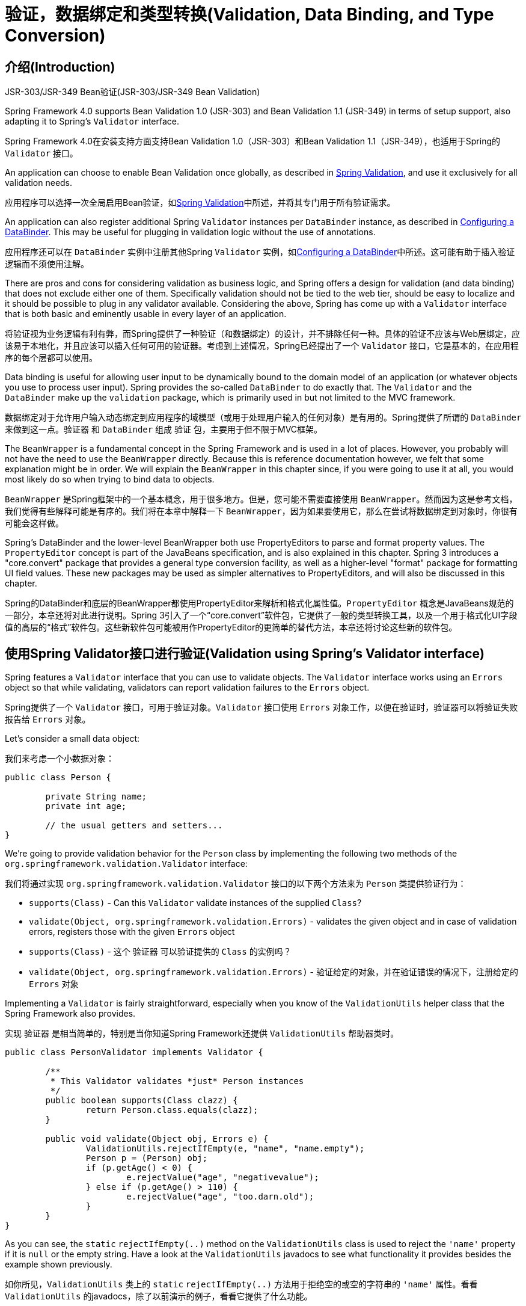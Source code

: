 
[[validation]]
= 验证，数据绑定和类型转换(Validation, Data Binding, and Type Conversion)




[[validation-introduction]]
== 介绍(Introduction)

.JSR-303/JSR-349 Bean验证(JSR-303/JSR-349 Bean Validation)
****
Spring Framework 4.0 supports Bean Validation 1.0 (JSR-303) and Bean Validation 1.1
(JSR-349) in terms of setup support, also adapting it to Spring's `Validator` interface.

Spring Framework 4.0在安装支持方面支持Bean Validation 1.0（JSR-303）和Bean Validation 1.1（JSR-349），也适用于Spring的 `Validator` 接口。

An application can choose to enable Bean Validation once globally, as described in
<<validation-beanvalidation>>, and use it exclusively for all validation needs.

应用程序可以选择一次全局启用Bean验证，如<<validation-beanvalidation>>中所述，并将其专门用于所有验证需求。

An application can also register additional Spring `Validator` instances per
`DataBinder` instance, as described in <<validation-binder>>. This may be useful for
plugging in validation logic without the use of annotations.

应用程序还可以在 `DataBinder` 实例中注册其他Spring `Validator` 实例，如<<validation-binder>>中所述。这可能有助于插入验证逻辑而不须使用注解。
****

There are pros and cons for considering validation as business logic, and Spring offers
a design for validation (and data binding) that does not exclude either one of them.
Specifically validation should not be tied to the web tier, should be easy to localize
and it should be possible to plug in any validator available. Considering the above,
Spring has come up with a `Validator` interface that is both basic and eminently usable
in every layer of an application.

将验证视为业务逻辑有利有弊，而Spring提供了一种验证（和数据绑定）的设计，并不排除任何一种。具体的验证不应该与Web层绑定，应该易于本地化，并且应该可以插入任何可用的验证器。考虑到上述情况，Spring已经提出了一个 `Validator` 接口，它是基本的，在应用程序的每个层都可以使用。

Data binding is useful for allowing user input to be dynamically bound to the domain
model of an application (or whatever objects you use to process user input). Spring
provides the so-called `DataBinder` to do exactly that. The `Validator` and the
`DataBinder` make up the `validation` package, which is primarily used in but not
limited to the MVC framework.

数据绑定对于允许用户输入动态绑定到应用程序的域模型（或用于处理用户输入的任何对象）是有用的。Spring提供了所谓的 `DataBinder` 来做到这一点。`验证器` 和 `DataBinder` 组成 `验证` 包，主要用于但不限于MVC框架。

The `BeanWrapper` is a fundamental concept in the Spring Framework and is used in a lot
of places. However, you probably will not have the need to use the `BeanWrapper`
directly. Because this is reference documentation however, we felt that some explanation
might be in order. We will explain the `BeanWrapper` in this chapter since, if you were
going to use it at all, you would most likely do so when trying to bind data to objects.

`BeanWrapper` 是Spring框架中的一个基本概念，用于很多地方。但是，您可能不需要直接使用 `BeanWrapper`。然而因为这是参考文档，我们觉得有些解释可能是有序的。我们将在本章中解释一下 `BeanWrapper`，因为如果要使用它，那么在尝试将数据绑定到对象时，你很有可能会这样做。

Spring's DataBinder and the lower-level BeanWrapper both use PropertyEditors to parse
and format property values. The `PropertyEditor` concept is part of the JavaBeans
specification, and is also explained in this chapter. Spring 3 introduces a
"core.convert" package that provides a general type conversion facility, as well as a
higher-level "format" package for formatting UI field values. These new packages may be
used as simpler alternatives to PropertyEditors, and will also be discussed in this
chapter.

Spring的DataBinder和底层的BeanWrapper都使用PropertyEditor来解析和格式化属性值。`PropertyEditor` 概念是JavaBeans规范的一部分，本章还将对此进行说明。Spring 3引入了一个“core.convert”软件包，它提供了一般的类型转换工具，以及一个用于格式化UI字段值的高层的“格式”软件包。这些新软件包可能被用作PropertyEditor的更简单的替代方法，本章还将讨论这些新的软件包。




[[validator]]
== 使用Spring Validator接口进行验证(Validation using Spring's Validator interface)

Spring features a `Validator` interface that you can use to validate objects. The
`Validator` interface works using an `Errors` object so that while validating,
validators can report validation failures to the `Errors` object.

Spring提供了一个 `Validator` 接口，可用于验证对象。`Validator` 接口使用 `Errors` 对象工作，以便在验证时，验证器可以将验证失败报告给 `Errors` 对象。

Let's consider a small data object:

我们来考虑一个小数据对象：

[source,java,indent=0]
[subs="verbatim,quotes"]
----
	public class Person {

		private String name;
		private int age;

		// the usual getters and setters...
	}
----

We're going to provide validation behavior for the `Person` class by implementing the
following two methods of the `org.springframework.validation.Validator` interface:

我们将通过实现 `org.springframework.validation.Validator` 接口的以下两个方法来为 `Person` 类提供验证行为：

* `supports(Class)` - Can this `Validator` validate instances of the supplied `Class`?
* `validate(Object, org.springframework.validation.Errors)` - validates the given object
  and in case of validation errors, registers those with the given `Errors` object

* `supports(Class)` - 这个 `验证器` 可以验证提供的 `Class` 的实例吗？
* `validate(Object, org.springframework.validation.Errors)` - 验证给定的对象，并在验证错误的情况下，注册给定的 `Errors` 对象

Implementing a `Validator` is fairly straightforward, especially when you know of the
`ValidationUtils` helper class that the Spring Framework also provides.

实现 `验证器` 是相当简单的，特别是当你知道Spring Framework还提供 `ValidationUtils` 帮助器类时。

[source,java,indent=0]
[subs="verbatim"]
----
	public class PersonValidator implements Validator {

		/**
		 * This Validator validates *just* Person instances
		 */
		public boolean supports(Class clazz) {
			return Person.class.equals(clazz);
		}

		public void validate(Object obj, Errors e) {
			ValidationUtils.rejectIfEmpty(e, "name", "name.empty");
			Person p = (Person) obj;
			if (p.getAge() < 0) {
				e.rejectValue("age", "negativevalue");
			} else if (p.getAge() > 110) {
				e.rejectValue("age", "too.darn.old");
			}
		}
	}
----

As you can see, the `static` `rejectIfEmpty(..)` method on the `ValidationUtils` class
is used to reject the `'name'` property if it is `null` or the empty string. Have a look
at the `ValidationUtils` javadocs to see what functionality it provides besides the
example shown previously.

如你所见，`ValidationUtils` 类上的 `static` `rejectIfEmpty(..)` 方法用于拒绝空的或空的字符串的 `'name'` 属性。看看 `ValidationUtils` 的javadocs，除了以前演示的例子，看看它提供了什么功能。

While it is certainly possible to implement a single `Validator` class to validate each
of the nested objects in a rich object, it may be better to encapsulate the validation
logic for each nested class of object in its own `Validator` implementation. A simple
example of a __'rich'__ object would be a `Customer` that is composed of two `String`
properties (a first and second name) and a complex `Address` object. `Address` objects
may be used independently of `Customer` objects, and so a distinct `AddressValidator`
has been implemented. If you want your `CustomerValidator` to reuse the logic contained
within the `AddressValidator` class without resorting to copy-and-paste, you can
dependency-inject or instantiate an `AddressValidator` within your `CustomerValidator`,
and use it like so:

虽然确实可以实现一个 `验证器` 类来验证富对象中的每个嵌套对象，但是将每个嵌套的对象类的验证逻辑封装在其自己的 `验证器` 实现中可能更好。__‘富’__对象的简单示例将是一个 `Customer`，由两个 `String` 属性（第一个和第二个名称）以及一个复杂的 `Address` 对象组成。`Address` 对象可以独立于 `Customer` 对象使用，因此已经实现了一个独特的 `AddressValidator`。如果你想让你的 `CustomerValidator` 重用 `AddressValidator` 类中包含的逻辑，而不需要复制和粘贴，你可以依赖注入或实例化 `CustomerValidator` 中的 `AddressValidator`，并使用它：

[source,java,indent=0]
[subs="verbatim,quotes"]
----
	public class CustomerValidator implements Validator {

		private final Validator addressValidator;

		public CustomerValidator(Validator addressValidator) {
			if (addressValidator == null) {
				throw new IllegalArgumentException("The supplied [Validator] is " +
					"required and must not be null.");
			}
			if (!addressValidator.supports(Address.class)) {
				throw new IllegalArgumentException("The supplied [Validator] must " +
					"support the validation of [Address] instances.");
			}
			this.addressValidator = addressValidator;
		}

		/**
		 * This Validator validates Customer instances, and any subclasses of Customer too
		 */
		public boolean supports(Class clazz) {
			return Customer.class.isAssignableFrom(clazz);
		}

		public void validate(Object target, Errors errors) {
			ValidationUtils.rejectIfEmptyOrWhitespace(errors, "firstName", "field.required");
			ValidationUtils.rejectIfEmptyOrWhitespace(errors, "surname", "field.required");
			Customer customer = (Customer) target;
			try {
				errors.pushNestedPath("address");
				ValidationUtils.invokeValidator(this.addressValidator, customer.getAddress(), errors);
			} finally {
				errors.popNestedPath();
			}
		}
	}
----

Validation errors are reported to the `Errors` object passed to the validator. In case
of Spring Web MVC you can use `<spring:bind/>` tag to inspect the error messages, but of
course you can also inspect the errors object yourself. More information about the
methods it offers can be found in the javadocs.

验证错误报告给传递给验证器的 `错误` 对象。在Spring Web MVC的情况下，您可以使用 `<spring:bind/>` 标签来检查错误消息，但是当然你也可以自己检查错误对象。有关其提供的方法的更多信息可以在javadoc中找到。




[[validation-conversion]]
== 解析错误消息的代码(Resolving codes to error messages)
We've talked about databinding and validation. Outputting messages corresponding to
validation errors is the last thing we need to discuss. In the example we've shown
above, we rejected the `name` and the `age` field. If we're going to output the error
messages by using a `MessageSource`, we will do so using the error code we've given when
rejecting the field ('name' and 'age' in this case). When you call (either directly, or
indirectly, using for example the `ValidationUtils` class) `rejectValue` or one of the
other `reject` methods from the `Errors` interface, the underlying implementation will
not only register the code you've passed in, but also a number of additional error
codes. What error codes it registers is determined by the `MessageCodesResolver` that is
used. By default, the `DefaultMessageCodesResolver` is used, which for example not only
registers a message with the code you gave, but also messages that include the field
name you passed to the reject method. So in case you reject a field using
`rejectValue("age", "too.darn.old")`, apart from the `too.darn.old` code, Spring will
also register `too.darn.old.age` and `too.darn.old.age.int` (so the first will include
the field name and the second will include the type of the field); this is done as a
convenience to aid developers in targeting error messages and suchlike.

我们已经讨论了数据绑定和验证。输出与验证错误相对应的消息是我们需要讨论的最后一件事。在我们上面显示的例子中，我们拒绝了 `name` 和 `age` 字段。如果要使用 `MessageSource` 输出错误消息，我们将使用我们在拒绝该字段时给出的错误代码（在这种情况下为'name'和'age'）来做这件事。当您（直接或间接地，例如使用 `ValidationUtils` 类）调用 `rejectValue` 或 `Errors` 接口中的另一个 `reject` 方法时，底层的实现不仅会注册你所使用的代码，还有一些额外的错误代码。它所注册的错误代码由使用的 `MessageCodesResolver` 决定。默认情况下，使用 `DefaultMessageCodesResolver`，例如它不仅注册了您提供的代码的消息，还包括传递给reject方法的字段名称的消息。所以如果你使用 `rejectValue（“age”，“too.darn.old”）` 拒绝一个字段，除了 `too.darn.old` 代码，Spring也会注册 `too.darn.old.age` 和 `too.darn.old.age.int`（所以第一个将包括字段名称，第二个将包括该字段的类型）；这样做是为了方便开发人员定位错误消息等。

More information on the `MessageCodesResolver` and the default strategy can be found
online in the javadocs of
{api-spring-framework}/validation/MessageCodesResolver.html[`MessageCodesResolver`]
and
{api-spring-framework}/validation/DefaultMessageCodesResolver.html[`DefaultMessageCodesResolver`],
respectively.

有关 `MessageCodesResolver` 和默认策略的更多信息可以分别在 {api-spring-framework}/validation/MessageCodesResolver.html[`MessageCodesResolver`] 和 {api-spring-framework}/validation/DefaultMessageCodesResolver.html[`DefaultMessageCodesResolver`] 的javadoc中在线查找。




[[beans-beans]]
== Bean操作和BeanWrapper(Bean manipulation and the BeanWrapper)

The `org.springframework.beans` package adheres to the JavaBeans standard provided by
Oracle. A JavaBean is simply a class with a default no-argument constructor, which follows
a naming convention where (by way of an example) a property named `bingoMadness` would
have a setter method `setBingoMadness(..)` and a getter method `getBingoMadness()`. For
more information about JavaBeans and the specification, please refer to Oracle's website (
http://docs.oracle.com/javase/6/docs/api/java/beans/package-summary.html[javabeans]).

`org.springframework.beans` 包遵循Oracle提供的JavaBeans标准。JavaBean只是带有一个默认无参数构造函数的类，它遵循一个命名约定（举个例子）一个名为 `bingoMadness` 的属性将有一个setter方法 `setBingoMadness(..)` 和一个getter方法 `getBingoMadness()`。有关JavaBeans和规范的更多信息，请参阅Oracle的网站(http://docs.oracle.com/javase/6/docs/api/java/beans/package-summary.html[javabeans])。

One quite important class in the beans package is the `BeanWrapper` interface and its
corresponding implementation ( `BeanWrapperImpl`). As quoted from the javadocs, the
`BeanWrapper` offers functionality to set and get property values (individually or in
bulk), get property descriptors, and to query properties to determine if they are
readable or writable. Also, the `BeanWrapper` offers support for nested properties,
enabling the setting of properties on sub-properties to an unlimited depth. Then, the
`BeanWrapper` supports the ability to add standard JavaBeans `PropertyChangeListeners`
and `VetoableChangeListeners`, without the need for supporting code in the target class.
Last but not least, the `BeanWrapper` provides support for the setting of indexed
properties. The `BeanWrapper` usually isn't used by application code directly, but by
the `DataBinder` and the `BeanFactory`.

Bean包中的一个相当重要的类是 `BeanWrapper` 接口及其相应的实现（`BeanWrapperImpl`）。就像从javadocs引用的那样，`BeanWrapper` 提供了设置和获取属性值（单独或批量），获取属性描述符和查询属性以确定它们是否可读或可写的功能。此外，`BeanWrapper` 还提供对嵌套属性的支持，可以将子属性的属性设置扩展到无限深度。然后，`BeanWrapper` 支持添加标准JavaBeans的 `PropertyChangeListeners` 和 `VetoableChangeListeners` 的功能，没有对目标类中支持代码的需求。最后但并非最不重要的是，`BeanWrapper` 提供对已索引的属性的设置的支持。`BeanWrapper` 通常不被应用程序代码直接使用，而是由 `DataBinder` 和 `BeanFactory` 使用。

The way the `BeanWrapper` works is partly indicated by its name: __it wraps a bean__ to
perform actions on that bean, like setting and retrieving properties.

`BeanWrapper` 工作的方式部分地由它的名称表示：它包装一个bean以对该bean执行操作，例如设置和检索属性。



[[beans-beans-conventions]]
=== 设置并获取基本和嵌套的属性(Setting and getting basic and nested properties)
Setting and getting properties is done using the `setPropertyValue(s)` and
`getPropertyValue(s)` methods that both come with a couple of overloaded variants.
They're all described in more detail in the javadocs Spring comes with. What's important
to know is that there are a couple of conventions for indicating properties of an
object. A couple of examples:

使用 `setPropertyValue(s)` 和 `getPropertyValue(s)` 方法进行设置和获取属性，这两种方法都带有几个重载变体。它们都在Spring附带的javadocs中有更详细的描述。重要的是有一些指示一个对象属性的约定。几个例子：

[[beans-beans-conventions-properties-tbl]]
.属性的例子(Examples of properties)
|===
| 表达式(Expression)| 解释(Explanation)

| `name`
| 表示属性 `name` 对应于 `getName()` 或 `isName()` 和 `setName(..)` 方法(Indicates the property `name` corresponding to the methods `getName()` or `isName()`
  and `setName(..)`)

| `account.name`
| 表示属性 `account` 的嵌套属性 `name` 对应于（举例来说）方法 `getAccount().setName()` 或 `getAccount().getName()`(Indicates the nested property `name` of the property `account` corresponding e.g. to
  the methods `getAccount().setName()` or `getAccount().getName()`)

| `account[2]`
| 表示已索引的属性 `account` 的__第三个__元素。已索引的属性可以是 `array`，`list` 或其他自然有序集合的类型(Indicates the __third__ element of the indexed property `account`. Indexed properties
  can be of type `array`, `list` or other __naturally ordered__ collection)

| `account[COMPANYNAME]`
| 指示由Map属性 `account` 的__COMPANYNAME__键索引的Map项的值(Indicates the value of the map entry indexed by the key __COMPANYNAME__ of the Map
  property `account`)
|===

Below you'll find some examples of working with the `BeanWrapper` to get and set
properties.

下面你可以找到一些使用 `BeanWrapper` 来获取和设置属性的例子。

__(This next section is not vitally important to you if you're not planning to work with
the `BeanWrapper` directly. If you're just using the `DataBinder` and the `BeanFactory`
and their out-of-the-box implementation, you should skip ahead to the section about
`PropertyEditors`.)__

__（如果您不打算直接使用 `BeanWrapper`，下一节对您来说并不重要。如果您只是使用 `DataBinder` 和 `BeanFactory` 及它们开箱即用的实现，则应该跳过关于 `PropertyEditors` 的部分。）__

Consider the following two classes:

考虑以下两个类：

[source,java,indent=0]
[subs="verbatim,quotes"]
----
	public class Company {

		private String name;
		private Employee managingDirector;

		public String getName() {
			return this.name;
		}

		public void setName(String name) {
			this.name = name;
		}

		public Employee getManagingDirector() {
			return this.managingDirector;
		}

		public void setManagingDirector(Employee managingDirector) {
			this.managingDirector = managingDirector;
		}
	}
----

[source,java,indent=0]
[subs="verbatim,quotes"]
----
	public class Employee {

		private String name;

		private float salary;

		public String getName() {
			return this.name;
		}

		public void setName(String name) {
			this.name = name;
		}

		public float getSalary() {
			return salary;
		}

		public void setSalary(float salary) {
			this.salary = salary;
		}
	}
----

The following code snippets show some examples of how to retrieve and manipulate some of
the properties of instantiated `Companies` and `Employees`:

以下代码片段显示了如何检索和操作实例化的 `Companies` 和 `Employees` 的一些属性的示例：

[source,java,indent=0]
[subs="verbatim,quotes"]
----
	BeanWrapper company = new BeanWrapperImpl(new Company());
	// setting the company name..
	company.setPropertyValue("name", "Some Company Inc.");
	// ... can also be done like this:
	PropertyValue value = new PropertyValue("name", "Some Company Inc.");
	company.setPropertyValue(value);

	// ok, let's create the director and tie it to the company:
	BeanWrapper jim = new BeanWrapperImpl(new Employee());
	jim.setPropertyValue("name", "Jim Stravinsky");
	company.setPropertyValue("managingDirector", jim.getWrappedInstance());

	// retrieving the salary of the managingDirector through the company
	Float salary = (Float) company.getPropertyValue("managingDirector.salary");
----



[[beans-beans-conversion]]
=== 内置PropertyEditor实现(Built-in PropertyEditor implementations)

Spring uses the concept of `PropertyEditors` to effect the conversion between an
`Object` and a `String`. If you think about it, it sometimes might be handy to be able
to represent properties in a different way than the object itself. For example, a `Date`
can be represented in a human readable way (as the `String` `'2007-14-09'`), while
we're still able to convert the human readable form back to the original date (or even
better: convert any date entered in a human readable form, back to `Date` objects). This
behavior can be achieved by __registering custom editors__, of type
`java.beans.PropertyEditor`. Registering custom editors on a `BeanWrapper` or
alternately in a specific IoC container as mentioned in the previous chapter, gives it
the knowledge of how to convert properties to the desired type. Read more about
`PropertyEditors` in the javadocs of the `java.beans` package provided by Oracle.

Spring使用 `PropertyEditors` 的概念来实现 `Object` 和 `String` 之间的转换。如果你仔细想想，有时不以对象本身而是以一种不同的方式来表示属性可能更得心应手。例如，`Date` 可以用人类可读的方式表示（如 `String` `'2007-14-09'`），而我们仍然可以将人类可读的形式转换回原始日期（甚至更好：将以人类可读形式输入的任何日期转换回 `Date` 对象）。可以通过__注册 `java.beans.PropertyEditor` 类型的自定义编辑器__来实现此行为。在 `BeanWrapper` 中或在上一章中提到的特定IoC容器中注册自定义编辑器，可以了解如何将属性转换为所需类型。在Oracle提供的 `java.beans` 包的javadoc中阅读更多关于 `PropertyEditors` 的信息。

A couple of examples where property editing is used in Spring:

Spring中使用了属性编辑的一些例子：

* __setting properties on beans__ is done using `PropertyEditors`. When mentioning
  `java.lang.String` as the value of a property of some bean you're declaring in XML
  file, Spring will (if the setter of the corresponding property has a
  `Class`-parameter) use the `ClassEditor` to try to resolve the parameter to a `Class`
  object.
* __在bean上设置属性__是使用 `PropertyEditors` 完成的。当把 `java.lang.String` 作为你在XML文件中声明的某个bean的属性的值来提到时，Spring将（如果相应属性的setter有一个 `Class` 参数）使用 `ClassEditor` 尝试将参数解析为一个 `Class` 对象。
* __parsing HTTP request parameters__ in Spring's MVC framework is done using all kinds
  of `PropertyEditors` that you can manually bind in all subclasses of the
  `CommandController`.
* 在Spring的MVC框架中__解析HTTP请求参数__是使用各种 `PropertyEditors` 完成的，您可以在 `CommandController` 的所有子类中手动绑定（PropertyEditors）。

Spring has a number of built-in `PropertyEditors` to make life easy. Each of those is
listed below and they are all located in the `org.springframework.beans.propertyeditors`
package. Most, but not all (as indicated below), are registered by default by
`BeanWrapperImpl`. Where the property editor is configurable in some fashion, you can of
course still register your own variant to override the default one:

Spring有一些内置的 `PropertyEditors`，使生活变得简单。它们中的每一个都列在下面，它们都位于 `org.springframework.beans.propertyeditors` 包中。大多数但不是全部（如下所示），默认情况下由 `BeanWrapperImpl` 注册。在某种情况下，属性编辑器是可配置的，您当然仍然可以注册自己的变体来覆盖默认的变体：

[[beans-beans-property-editors-tbl]]
.内置PropertyEditors(Built-in PropertyEditors)
|===
| 类(Class)| 说明(Explanation)

| `ByteArrayPropertyEditor`
| 字节数组编辑器。字符串将简单地转换为相应的字节表示。由 `BeanWrapperImpl` 默认注册。(Editor for byte arrays. Strings will simply be converted to their corresponding byte
  representations. Registered by default by `BeanWrapperImpl`.)

| `ClassEditor`
| 将字符串表达的类解析为实际的类或将实际的类解析为字符串表达的类。当找不到类时，会抛出一个 `IllegalArgumentException`。由 `BeanWrapperImpl` 默认注册。(Parses Strings representing classes to actual classes and the other way around. When a
  class is not found, an `IllegalArgumentException` is thrown. Registered by default by
  `BeanWrapperImpl`.)

| `CustomBooleanEditor`
| `布尔` 属性的可定制属性编辑器。通过 `BeanWrapperImpl` 默认注册，但可以通过将它的自定义实例注册为自定义编辑器来覆盖。(Customizable property editor for `Boolean` properties. Registered by default by
  `BeanWrapperImpl`, but, can be overridden by registering custom instance of it as
  custom editor.)

| `CustomCollectionEditor`
| 集合的属性编辑器，将任何源 `Collection` 转换为给定的目标 `Collection` 类型。(Property editor for Collections, converting any source `Collection` to a given target
  `Collection` type.)

| `CustomDateEditor`
| 可定制的java.util.Date属性编辑器，支持自定义日期格式。默认情况下未注册。必须由用户根据需要使用适当的格式进行注册。(Customizable property editor for java.util.Date, supporting a custom DateFormat. NOT
  registered by default. Must be user registered as needed with appropriate format.)

| `CustomNumberEditor`
| 任何Number子类的可定制属性编辑器，如 `Integer`，`Long`，`Float`，`Double`。通过 `BeanWrapperImpl` 默认注册，但可以通过将其自定义实例注册为自定义编辑器来覆盖。(Customizable property editor for any Number subclass like `Integer`, `Long`, `Float`,
  `Double`. Registered by default by `BeanWrapperImpl`, but can be overridden by
  registering custom instance of it as a custom editor.)

| `FileEditor`
| 能够将字符串解析为 `java.io.File` 对象。由 `BeanWrapperImpl` 默认注册。(Capable of resolving Strings to `java.io.File` objects. Registered by default by
  `BeanWrapperImpl`.)

| `InputStreamEditor`
| 单向属性编辑器，能够获取文本字符串并生成（通过一个中间的 `ResourceEditor` 和 `Resource`）一个 `InputStream`，所以 `InputStream` 属性可以直接设置为字符串。请注意，默认的用法不会为您关闭 `InputStream`！由 `BeanWrapperImpl` 默认注册。(One-way property editor, capable of taking a text string and producing (via an
  intermediate `ResourceEditor` and `Resource`) an `InputStream`, so `InputStream`
  properties may be directly set as Strings. Note that the default usage will not close
  the `InputStream` for you! Registered by default by `BeanWrapperImpl`.)

| `LocaleEditor`
| 能够将字符串解析为 `Locale` 对象，反之亦然（String格式是 [语言]_[国家]_[变体]，这与Locale提供的toString()方法是一样的）。由 `BeanWrapperImpl` 默认注册。(Capable of resolving Strings to `Locale` objects and vice versa (the String format is
  [language]_[country]_[variant], which is the same thing the toString() method of
  Locale provides). Registered by default by `BeanWrapperImpl`.)

| `PatternEditor`
| 能够将字符串解析为 `java.util.regex.Pattern` 对象，反之亦然。(Capable of resolving Strings to `java.util.regex.Pattern` objects and vice versa.)

| `PropertiesEditor`
| 能够转换字符串（使用 `java.util.Properties` 类的javadocs中定义的格式格式化）为 `属性` 对象。由 `BeanWrapperImpl` 默认注册。(Capable of converting Strings (formatted using the format as defined in the javadocs
  of the `java.util.Properties` class) to `Properties` objects. Registered by default
  by `BeanWrapperImpl`.)

| `StringTrimmerEditor`
| 修整字符串的属性编辑器。（可选的）允许将空字符串转换为 `null` 值。默认未注册；必须由用户根据需要进行注册。(Property editor that trims Strings. Optionally allows transforming an empty string
  into a `null` value. NOT registered by default; must be user registered as needed.)

| `URLEditor`
| 能够将URL的String表示解析为实际的 `URL` 对象。由 `BeanWrapperImpl` 默认注册。(Capable of resolving a String representation of a URL to an actual `URL` object.
  Registered by default by `BeanWrapperImpl`.)
|===

Spring uses the `java.beans.PropertyEditorManager` to set the search path for property
editors that might be needed. The search path also includes `sun.bean.editors`, which
includes `PropertyEditor` implementations for types such as `Font`, `Color`, and most of
the primitive types. Note also that the standard JavaBeans infrastructure will
automatically discover `PropertyEditor` classes (without you having to register them
explicitly) if they are in the same package as the class they handle, and have the same
name as that class, with `'Editor'` appended; for example, one could have the following
class and package structure, which would be sufficient for the `FooEditor` class to be
recognized and used as the `PropertyEditor` for `Foo`-typed properties.

Spring使用 `java.beans.PropertyEditorManager` 设置可能需要的属性编辑器的搜索路径。搜索路径还包括 `sun.bean.editors`，其中包含用于 `Font`，`Color` 等类型和大部分原始类型的 `PropertyEditor` 实现。还要注意的是，标准的JavaBeans基础架构将自动发现 `PropertyEditor` 类（你不必明确地注册它们），如果它们与它们处理的类处于同一个包中，并且与该类具有相同的名称，并附加有 `'Editor'`；例如，它可能具有以下类和包结构，这足以使 `FooEditor` 类被识别并用作 `Foo` 类型属性的 `PropertyEditor`。

[literal]
[subs="verbatim,quotes"]
----
com
  chank
    pop
      Foo
      FooEditor // Foo类的PropertyEditor(the PropertyEditor for the Foo class)
----

Note that you can also use the standard `BeanInfo` JavaBeans mechanism here as well
(described
http://docs.oracle.com/javase/tutorial/javabeans/advanced/customization.html[in
not-amazing-detail here]). Find below an example of using the `BeanInfo` mechanism for
explicitly registering one or more `PropertyEditor` instances with the properties of an
associated class.

请注意，您也可以在这里使用标准的 `BeanInfo` JavaBeans机制（ http://docs.oracle.com/javase/tutorial/javabeans/advanced/customization.html[在这里不详细的描述]）。在下面的一个示例中，使用 `BeanInfo` 机制显式注册一个相关类的属性的一个或多个 `PropertyEditor` 实例。

[literal]
[subs="verbatim,quotes"]
----
com
  chank
    pop
      Foo
      FooBeanInfo // 用于Foo类的BeanInfo(the BeanInfo for the Foo class)
----

Here is the Java source code for the referenced `FooBeanInfo` class. This would
associate a `CustomNumberEditor` with the `age` property of the `Foo` class.

以下是供参考的 `FooBeanInfo` 类的Java源代码。这将把 `CustomNumberEditor` 与 `Foo` 类的 `age` 属性关联起来。

[source,java,indent=0]
[subs="verbatim,quotes"]
----
	public class FooBeanInfo extends SimpleBeanInfo {

		public PropertyDescriptor[] getPropertyDescriptors() {
			try {
				final PropertyEditor numberPE = new CustomNumberEditor(Integer.class, true);
				PropertyDescriptor ageDescriptor = new PropertyDescriptor("age", Foo.class) {
					public PropertyEditor createPropertyEditor(Object bean) {
						return numberPE;
					};
				};
				return new PropertyDescriptor[] { ageDescriptor };
			}
			catch (IntrospectionException ex) {
				throw new Error(ex.toString());
			}
		}
	}
----


[[beans-beans-conversion-customeditor-registration]]
==== 注册额外的自定义PropertyEditor(Registering additional custom PropertyEditors)

When setting bean properties as a string value, a Spring IoC container ultimately uses
standard JavaBeans `PropertyEditors` to convert these Strings to the complex type of the
property. Spring pre-registers a number of custom `PropertyEditors` (for example, to
convert a classname expressed as a string into a real `Class` object). Additionally,
Java's standard JavaBeans `PropertyEditor` lookup mechanism allows a `PropertyEditor`
for a class simply to be named appropriately and placed in the same package as the class
it provides support for, to be found automatically.

将bean属性设置为字符串值时，Spring IoC容器最终将使用标准的JavaBeans `PropertyEditors` 将这些字符串转换为属性的复杂类型。Spring预先注册了许多自定义的 `PropertyEditors`（例如，将一个表达为一个字符串的类名转换成一个真正的 `Class` 对象）。另外，Java的标准JavaBeans `PropertyEditor` 查找机制允许一个类的 `PropertyEditor` 简单地被适当地命名，并且被放置在与它提供支持的类的相同的包中，以便被自动找到。

If there is a need to register other custom `PropertyEditors`, there are several
mechanisms available. The most manual approach, which is not normally convenient or
recommended, is to simply use the `registerCustomEditor()` method of the
`ConfigurableBeanFactory` interface, assuming you have a `BeanFactory` reference.
Another, slightly more convenient, mechanism is to use a special bean factory
post-processor called `CustomEditorConfigurer`. Although bean factory post-processors
can be used with `BeanFactory` implementations, the `CustomEditorConfigurer` has a
nested property setup, so it is strongly recommended that it is used with the
`ApplicationContext`, where it may be deployed in similar fashion to any other bean, and
automatically detected and applied.

如果需要注册其他自定义的 `PropertyEditors`，可以使用多种机制。假设你有一个 `BeanFactory` 引用，最简单的但通常并不方便或推荐的方法就是简单地使用 `ConfigurableBeanFactory` 接口的 `registerCustomEditor()` 方法。另一个稍微更方便的机制是使用一个名为 `CustomEditorConfigurer` 的特殊的bean工厂后处理器。虽然Bean工厂后处理器可以与 `BeanFactory` 实现一起使用，但 `CustomEditorConfigurer` 具有嵌套的属性设置，因此强烈建议它与 `ApplicationContext` 一起使用，这样它可以以类似的方式部署到任何其他bean，并自动检测并应用。

Note that all bean factories and application contexts automatically use a number of
built-in property editors, through their use of something called a `BeanWrapper` to
handle property conversions. The standard property editors that the `BeanWrapper`
registers are listed in <<beans-beans-conversion,the previous section>>. Additionally,
`ApplicationContexts` also override or add an additional number of editors to handle
resource lookups in a manner appropriate to the specific application context type.

请注意，所有bean工厂和应用程序上下文都会自动使用一些内置的属性编辑器，通过使用一些名为 `BeanWrapper` 的东西来处理属性转换。`BeanWrapper` 注册的标准属性编辑器在<<beans-beans-conversion,上一节>>中列出。另外，`ApplicationContexts` 还可以以适合特定应用程序上下文类型的方式，覆盖或添加额外的编辑器来处理资源查找。

Standard JavaBeans `PropertyEditor` instances are used to convert property values
expressed as strings to the actual complex type of the property.
`CustomEditorConfigurer`, a bean factory post-processor, may be used to conveniently add
support for additional `PropertyEditor` instances to an `ApplicationContext`.

标准JavaBeans `PropertyEditor` 实例用于将表示为字符串的属性值转换为属性的实际复杂类型。`CustomEditorConfigurer` 是一个bean工厂后处理器，可以方便地为 `ApplicationContext` 添加额外的 `PropertyEditor` 实例支持。

Consider a user class `ExoticType`, and another class `DependsOnExoticType` which needs
`ExoticType` set as a property:

考虑一个用户类 `ExoticType`，另一个 `DependsOnExoticType` 类需要 `ExoticType` 作为一个属性设置：

[source,java,indent=0]
[subs="verbatim,quotes"]
----
	package example;

	public class ExoticType {

		private String name;

		public ExoticType(String name) {
			this.name = name;
		}
	}

	public class DependsOnExoticType {

		private ExoticType type;

		public void setType(ExoticType type) {
			this.type = type;
		}
	}
----

When things are properly set up, we want to be able to assign the type property as a
string, which a `PropertyEditor` will behind the scenes convert into an actual
`ExoticType` instance:

当事情正确设置时，我们希望能够将类型属性分配为一个字符串，在后台 `PropertyEditor` 将（其）转换为实际的 `ExoticType` 实例：

[source,xml,indent=0]
[subs="verbatim,quotes"]
----
	<bean id="sample" class="example.DependsOnExoticType">
		<property name="type" value="aNameForExoticType"/>
	</bean>
----

The `PropertyEditor` implementation could look similar to this:

`PropertyEditor` 实现可能类似于：

[source,java,indent=0]
[subs="verbatim,quotes"]
----
	// 将字符串表示转换为ExoticType对象包示例；(converts string representation to ExoticType object
	package example;)

	public class ExoticTypeEditor extends PropertyEditorSupport {

		public void setAsText(String text) {
			setValue(new ExoticType(text.toUpperCase()));
		}
	}
----

Finally, we use `CustomEditorConfigurer` to register the new `PropertyEditor` with the
`ApplicationContext`, which will then be able to use it as needed:

最后，我们使用 `CustomEditorConfigurer` 将新的 `PropertyEditor` 在 `ApplicationContext` 中注册，然后可以根据需要使用它：

[source,xml,indent=0]
[subs="verbatim,quotes"]
----
	<bean class="org.springframework.beans.factory.config.CustomEditorConfigurer">
		<property name="customEditors">
			<map>
				<entry key="example.ExoticType" value="example.ExoticTypeEditor"/>
			</map>
		</property>
	</bean>
----

[[beans-beans-conversion-customeditor-registration-per]]
===== 使用PropertyEditorRegistrars(Using PropertyEditorRegistrars)

Another mechanism for registering property editors with the Spring container is to
create and use a `PropertyEditorRegistrar`. This interface is particularly useful when
you need to use the same set of property editors in several different situations: write
a corresponding registrar and reuse that in each case. `PropertyEditorRegistrars` work
in conjunction with an interface called `PropertyEditorRegistry`, an interface that is
implemented by the Spring `BeanWrapper` (and `DataBinder`). `PropertyEditorRegistrars`
are particularly convenient when used in conjunction with the `CustomEditorConfigurer`
(introduced <<beans-beans-conversion-customeditor-registration,here>>), which exposes a
property called `setPropertyEditorRegistrars(..)`: `PropertyEditorRegistrars` added to a
`CustomEditorConfigurer` in this fashion can easily be shared with `DataBinder` and
Spring MVC `Controllers`. Furthermore, it avoids the need for synchronization on custom
editors: a `PropertyEditorRegistrar` is expected to create fresh `PropertyEditor`
instances for each bean creation attempt.

使用Spring容器注册属性编辑器的另一种机制是创建并使用 `PropertyEditorRegistrar`。当您需要在几种不同的情况下使用相同的属性编辑器集时，此接口特别有用：在每种情况下写入相应的注册器并重新使用。`PropertyEditorRegistrars` 与名为 `PropertyEditorRegistry` 的接口配合使用，该接口由Spring `BeanWrapper`（和 `DataBinder`）实现。`PropertyEditorRegistrars` 与 `CustomEditorConfigurer`（在<<beans-beans-conversion-customeditor-registration,这里>>介绍）一起使用时，特别方便，它会公开一个名为 `setPropertyEditorRegistrars(..)` 的属性：以这种方式添加到 `CustomEditorConfigurer` 中的 `PropertyEditorRegistrars` 可以轻松地被与 `DataBinder` 和Spring MVC `Controllers` 共享。此外，它避免了对自定义编辑器的同步需求：`PropertyEditorRegistrar` 预计将为每个创建bean的尝试创建新的 `PropertyEditor` 实例。

Using a `PropertyEditorRegistrar` is perhaps best illustrated with an example. First
off, you need to create your own `PropertyEditorRegistrar` implementation:

使用一个 `PropertyEditorRegistrar` 也许最好用例子说明。首先，您需要创建自己的 `PropertyEditorRegistrar` 实现：

[source,java,indent=0]
[subs="verbatim,quotes"]
----
	package com.foo.editors.spring;

	public final class CustomPropertyEditorRegistrar implements PropertyEditorRegistrar {

		public void registerCustomEditors(PropertyEditorRegistry registry) {

			// 预期将创建新的PropertyEditor实例(it is expected that new PropertyEditor instances are created)
			registry.registerCustomEditor(ExoticType.class, new ExoticTypeEditor());

			// 您可以在这里任意注册需要的自定义属性编辑器……(you could register as many custom property editors as are required here...)
		}
	}
----

See also the `org.springframework.beans.support.ResourceEditorRegistrar` for an example
`PropertyEditorRegistrar` implementation. Notice how in its implementation of the
`registerCustomEditors(..)` method it creates new instances of each property editor.

另请参见 `org.springframework.beans.support.ResourceEditorRegistrar` 中 `PropertyEditorRegistrar` 的实现的一个例子。请注意，在实现 `registerCustomEditors(..)` 方法时，它将创建每个属性编辑器的新实例。

Next we configure a `CustomEditorConfigurer` and inject an instance of our
`CustomPropertyEditorRegistrar` into it:

接下来我们配置一个 `CustomEditorConfigurer`，并将 `CustomPropertyEditorRegistrar` 的一个实例注入到它中：

[source,xml,indent=0]
[subs="verbatim,quotes"]
----
	<bean class="org.springframework.beans.factory.config.CustomEditorConfigurer">
		<property name="propertyEditorRegistrars">
			<list>
				<ref bean="customPropertyEditorRegistrar"/>
			</list>
		</property>
	</bean>

	<bean id="customPropertyEditorRegistrar"
		class="com.foo.editors.spring.CustomPropertyEditorRegistrar"/>
----

Finally, and in a bit of a departure from the focus of this chapter, for those of you
using <<mvc,Spring's MVC web framework>>, using `PropertyEditorRegistrars` in
conjunction with data-binding `Controllers` (such as `SimpleFormController`) can be very
convenient. Find below an example of using a `PropertyEditorRegistrar` in the
implementation of an `initBinder(..)` method:

最后，与本章重点有所偏离，对于那些使用<<mvc,Spring MVC Web框架>>的人，与数据绑定 `Controllers` 一起使用 `PropertyEditorRegistrars`（如 `SimpleFormController`）可以非常方便。在下面的一个示例中，在 `initBinder(..)` 方法的实现中使用 `PropertyEditorRegistrar`：

[source,java,indent=0]
[subs="verbatim,quotes"]
----
	public final class RegisterUserController extends SimpleFormController {

		private final PropertyEditorRegistrar customPropertyEditorRegistrar;

		public RegisterUserController(PropertyEditorRegistrar propertyEditorRegistrar) {
			this.customPropertyEditorRegistrar = propertyEditorRegistrar;
		}

		protected void initBinder(HttpServletRequest request,
				ServletRequestDataBinder binder) throws Exception {
			**this.customPropertyEditorRegistrar.registerCustomEditors(binder);**
		}

		// 注册用户的其他方法(other methods to do with registering a User)
	}
----

This style of `PropertyEditor` registration can lead to concise code (the implementation
of `initBinder(..)` is just one line long!), and allows common `PropertyEditor`
registration code to be encapsulated in a class and then shared amongst as many
`Controllers` as needed.

`PropertyEditor` 注册的这种风格可以导致简洁的代码（`initBinder(..)` 的实现只有一行！），并且允许将常见的 `PropertyEditor` 注册代码封装在一个类中，然后在许多 `控制器` 中根据需要共享。




[[core-convert]]
== Spring类型转换(Spring Type Conversion)
Spring 3 introduces a `core.convert` package that provides a general type conversion
system. The system defines an SPI to implement type conversion logic, as well as an API
to execute type conversions at runtime. Within a Spring container, this system can be
used as an alternative to PropertyEditors to convert externalized bean property value
strings to required property types. The public API may also be used anywhere in your
application where type conversion is needed.

Spring 3引入了一个 `core.convert` 包，提供了一个通用的类型转换系统。该系统定义了一个SPI来实现类型转换逻辑，以及一个在运行时执行类型转换的API。在Spring容器中，该系统可以用作PropertyEditor的替代物，以将以字符串形式表达的bean属性值转换为所需的属性类型。公共API也可以在需要类型转换的应用程序的任何地方使用。



[[core-convert-Converter-API]]
=== 转换器SPI(Converter SPI)
The SPI to implement type conversion logic is simple and strongly typed:

实现类型转换逻辑的SPI是简单和强类型的：

[source,java,indent=0]
[subs="verbatim,quotes"]
----
	package org.springframework.core.convert.converter;

	public interface Converter<S, T> {

		T convert(S source);

	}
----

To create your own converter, simply implement the interface above. Parameterize `S`
as the type you are converting from, and `T` as the type you are converting to. Such a
converter can also be applied transparently if a collection or array of `S` needs to be
converted to an array or collection of `T`, provided that a delegating array/collection
converter has been registered as well (which `DefaultConversionService` does by default).

要创建自己的转换器，只需实现上面的接口。将 `S` 作为您要从其转换的类型参数化，将 `T` 作为要转换为的类型。如果需要将 `S` 的集合或数组转换为 `T` 的数组或集合，那么这种转换器也可以透明地应用，前提是已经注册了一个委托数组/集合转换器（`DefaultConversionService` 默认调用的）。

For each call to `convert(S)`, the source argument is guaranteed to be NOT null. Your
Converter may throw any unchecked exception if conversion fails; specifically, an
`IllegalArgumentException` should be thrown to report an invalid source value.
Take care to ensure that your `Converter` implementation is thread-safe.

对于每个对 `convert(S)` 的调用，源参数保证不为空。如果转换失败，转换器可能会抛出任何未经检查的异常；具体来说，应该抛出一个 `IllegalArgumentException` 来报告一个无效的源值。请注意确保您的 `Converter` 实现是线程安全的。

Several converter implementations are provided in the `core.convert.support` package as
a convenience. These include converters from Strings to Numbers and other common types.
Consider `StringToInteger` as an example for a typical `Converter` implementation:

为了方便起见，`core.convert.support` 包中提供了几个转换器实现。这些包括从字符串到数字和其他常见类型的转换器。以 `StringToInteger` 为例，介绍典型的 `Converter` 实现：

[source,java,indent=0]
[subs="verbatim,quotes"]
----
	package org.springframework.core.convert.support;

	final class StringToInteger implements Converter<String, Integer> {

		public Integer convert(String source) {
			return Integer.valueOf(source);
		}

	}
----



[[core-convert-ConverterFactory-SPI]]
=== ConverterFactory
When you need to centralize the conversion logic for an entire class hierarchy, for
example, when converting from String to java.lang.Enum objects, implement
`ConverterFactory`:

当您需要集中整个类层次结构的转换逻辑时，例如，当从String转换为java.lang.Enum对象时，实现 `ConverterFactory`：

[source,java,indent=0]
[subs="verbatim,quotes"]
----
	package org.springframework.core.convert.converter;

	public interface ConverterFactory<S, R> {

		<T extends R> Converter<S, T> getConverter(Class<T> targetType);

	}
----

Parameterize S to be the type you are converting from and R to be the base type defining
the __range__ of classes you can convert to. Then implement getConverter(Class<T>),
where T is a subclass of R.

参数化S为您要转换的类型，R为定义可转换到的类的__范围__的基本类型。然后实现getConverter(Class <T>)，其中T是R的子类。

Consider the `StringToEnum` ConverterFactory as an example:

以 `StringToEnum` ConverterFactory为例：

[source,java,indent=0]
[subs="verbatim,quotes"]
----
	package org.springframework.core.convert.support;

	final class StringToEnumConverterFactory implements ConverterFactory<String, Enum> {

		public <T extends Enum> Converter<String, T> getConverter(Class<T> targetType) {
			return new StringToEnumConverter(targetType);
		}

		private final class StringToEnumConverter<T extends Enum> implements Converter<String, T> {

			private Class<T> enumType;

			public StringToEnumConverter(Class<T> enumType) {
				this.enumType = enumType;
			}

			public T convert(String source) {
				return (T) Enum.valueOf(this.enumType, source.trim());
			}
		}
	}
----



[[core-convert-GenericConverter-SPI]]
=== GenericConverter
When you require a sophisticated Converter implementation, consider the GenericConverter
interface. With a more flexible but less strongly typed signature, a GenericConverter
supports converting between multiple source and target types. In addition, a
GenericConverter makes available source and target field context you can use when
implementing your conversion logic. Such context allows a type conversion to be driven
by a field annotation, or generic information declared on a field signature.

当需要复杂的Converter实现时，请考虑GenericConverter接口。GenericConverter具有更灵活但不太强类型的签名，支持在多种源和目标类型之间进行转换。此外，GenericConverter可以提供源和目标字段上下文，您可以在实现转换逻辑时使用。这种上下文允许类型转换由字段注解或在字段签名上声明的通用信息来驱动。

[source,java,indent=0]
[subs="verbatim,quotes"]
----
	package org.springframework.core.convert.converter;

	public interface GenericConverter {

		public Set<ConvertiblePair> getConvertibleTypes();

		Object convert(Object source, TypeDescriptor sourceType, TypeDescriptor targetType);

	}
----

To implement a GenericConverter, have getConvertibleTypes() return the supported
source->target type pairs. Then implement convert(Object, TypeDescriptor,
TypeDescriptor) to implement your conversion logic. The source TypeDescriptor provides
access to the source field holding the value being converted. The target TypeDescriptor
provides access to the target field where the converted value will be set.

要实现GenericConverter，使getConvertibleTypes()返回支持的源->目标类型对。然后实现convert(Object，TypeDescriptor，TypeDescriptor)来实现你的转换逻辑。源TypeDescriptor提供对保存正在转换的值的源字段的访问。目标TypeDescriptor提供对转换值将被设置到的目标字段的访问。

A good example of a GenericConverter is a converter that converts between a Java Array
and a Collection. Such an ArrayToCollectionConverter introspects the field that declares
the target Collection type to resolve the Collection's element type. This allows each
element in the source array to be converted to the Collection element type before the
Collection is set on the target field.

GenericConverter的一个很好的例子是在Java Array和Collection之间进行转换的转换器。这样一个ArrayToCollectionConverter会内部检查声明目标集合类型的字段以解析集合元素类型。这允许在源数组中的每个元素在目标字段上设置集合之前转换为集合元素类型。

[NOTE]
====
Because GenericConverter is a more complex SPI interface, only use it when you need it.
Favor Converter or ConverterFactory for basic type conversion needs.

因为GenericConverter是一个更复杂的SPI接口，只有当你需要它时才使用它。偏重于使用转换器或ConverterFactory进行基本类型转换的需要。
====


[[core-convert-ConditionalGenericConverter-SPI]]
==== ConditionalGenericConverter
Sometimes you only want a `Converter` to execute if a specific condition holds true. For
example, you might only want to execute a `Converter` if a specific annotation is present
on the target field. Or you might only want to execute a `Converter` if a specific method,
such as a `static valueOf` method, is defined on the target class.
`ConditionalGenericConverter` is the union of the `GenericConverter` and
`ConditionalConverter` interfaces that allows you to define such custom matching criteria:

有时你只需要一个特定的条件成立时，一个 `转换器` 才会执行。例如，您可能只想在目标字段中存在特定注解时，才需要执行 `转换器`。或者，您可能只想在目标类上定义了一个特定的方法，例如 `static valueOf` 方法时，才执行一个 `转换器`。`ConditionalGenericConverter` 是 `GenericConverter` 和 `ConditionalConverter` 接口的联合，它允许你定义这样的自定义匹配条件：

[source,java,indent=0]
[subs="verbatim,quotes"]
----
	public interface ConditionalGenericConverter
	        extends GenericConverter, ConditionalConverter {

		boolean matches(TypeDescriptor sourceType, TypeDescriptor targetType);

	}
----

A good example of a `ConditionalGenericConverter` is an EntityConverter that converts
between an persistent entity identifier and an entity reference. Such a EntityConverter
might only match if the target entity type declares a static finder method e.g.
`findAccount(Long)`. You would perform such a finder method check in the implementation of
`matches(TypeDescriptor, TypeDescriptor)`.

`ConditionalGenericConverter` 的一个很好的例子是一个EntityConverter，它在持久性实体标识符和实体引用之间进行转换。此类EntityConverter可能仅在目标实体类型声明有静态查找器方法（例如：`findAccount(Long)`）时匹配。您将在 `matches(TypeDescriptor，TypeDescriptor)` 的实现中执行这样一个finder方法检查。



[[core-convert-ConversionService-API]]
=== ConversionService API
The ConversionService defines a unified API for executing type conversion logic at
runtime. Converters are often executed behind this facade interface:

ConversionService定义了一个用于在运行时执行类型转换逻辑的统一API。转换器通常在这个表面接口后执行：

[source,java,indent=0]
[subs="verbatim,quotes"]
----
	package org.springframework.core.convert;

	public interface ConversionService {

		boolean canConvert(Class<?> sourceType, Class<?> targetType);

		<T> T convert(Object source, Class<T> targetType);

		boolean canConvert(TypeDescriptor sourceType, TypeDescriptor targetType);

		Object convert(Object source, TypeDescriptor sourceType, TypeDescriptor targetType);

	}
----

Most ConversionService implementations also implement `ConverterRegistry`, which
provides an SPI for registering converters. Internally, a ConversionService
implementation delegates to its registered converters to carry out type conversion logic.

大多数ConversionService实现还实现了 `ConverterRegistry`，它提供了一个用于注册转换器的SPI。在内部，ConversionService实现委托给其注册的转换器来执行类型转换逻辑。

A robust ConversionService implementation is provided in the `core.convert.support`
package. `GenericConversionService` is the general-purpose implementation suitable for
use in most environments. `ConversionServiceFactory` provides a convenient factory for
creating common ConversionService configurations.

`core.convert.support` 包中提供了强大的ConversionService实现。`GenericConversionService` 是适用于大多数环境的通用实现。`ConversionServiceFactory` 为创建常用的ConversionService配置提供了便利的工厂。



[[core-convert-Spring-config]]
=== Configuring a ConversionService
A ConversionService is a stateless object designed to be instantiated at application
startup, then shared between multiple threads. In a Spring application, you typically
configure a ConversionService instance per Spring container (or ApplicationContext).
That ConversionService will be picked up by Spring and then used whenever a type
conversion needs to be performed by the framework. You may also inject this
ConversionService into any of your beans and invoke it directly.

[NOTE]
====
If no ConversionService is registered with Spring, the original PropertyEditor-based
system is used.
====

To register a default ConversionService with Spring, add the following bean definition
with id `conversionService`:

[source,xml,indent=0]
[subs="verbatim,quotes"]
----
	<bean id="conversionService"
		class="org.springframework.context.support.ConversionServiceFactoryBean"/>
----

A default ConversionService can convert between strings, numbers, enums, collections,
maps, and other common types. To supplement or override the default converters with your
own custom converter(s), set the `converters` property. Property values may implement
either of the Converter, ConverterFactory, or GenericConverter interfaces.

[source,xml,indent=0]
[subs="verbatim,quotes"]
----
	<bean id="conversionService"
			class="org.springframework.context.support.ConversionServiceFactoryBean">
		<property name="converters">
			<set>
				<bean class="example.MyCustomConverter"/>
			</set>
		</property>
	</bean>
----

It is also common to use a ConversionService within a Spring MVC application. See
<<mvc-config-conversion>> in the Spring MVC chapter.

In certain situations you may wish to apply formatting during conversion. See
<<format-FormatterRegistry-SPI>> for details on using
`FormattingConversionServiceFactoryBean`.



[[core-convert-programmatic-usage]]
=== Using a ConversionService programmatically
To work with a ConversionService instance programmatically, simply inject a reference to
it like you would for any other bean:

[source,java,indent=0]
[subs="verbatim,quotes"]
----
	@Service
	public class MyService {

		@Autowired
		public MyService(ConversionService conversionService) {
			this.conversionService = conversionService;
		}

		public void doIt() {
			this.conversionService.convert(...)
		}
	}
----

For most use cases, the `convert` method specifying the _targetType_ can be used but it
will not work with more complex types such as a collection of a parameterized element.
If you want to convert a `List` of `Integer` to a `List` of `String` programmatically,
for instance, you need to provide a formal definition of the source and target types.

Fortunately, `TypeDescriptor` provides various options to make that straightforward:

[source,java,indent=0]
[subs="verbatim,quotes"]
----
	DefaultConversionService cs = new DefaultConversionService();

	List<Integer> input = ....
	cs.convert(input,
		TypeDescriptor.forObject(input), // List<Integer> type descriptor
		TypeDescriptor.collection(List.class, TypeDescriptor.valueOf(String.class)));
----

Note that `DefaultConversionService` registers converters automatically which are
appropriate for most environments. This includes collection converters, scalar
converters, and also basic `Object` to `String` converters. The same converters can
be registered with any `ConverterRegistry` using the _static_ `addDefaultConverters`
method on the `DefaultConversionService` class.

Converters for value types will be reused for arrays and collections, so there is
no need to create a specific converter to convert from a `Collection` of `S` to a
`Collection` of `T`, assuming that standard collection handling is appropriate.




[[format]]
== Spring Field Formatting
As discussed in the previous section, <<core-convert, `core.convert`>> is a
general-purpose type conversion system. It provides a unified ConversionService API as
well as a strongly-typed Converter SPI for implementing conversion logic from one type
to another. A Spring Container uses this system to bind bean property values. In
addition, both the Spring Expression Language (SpEL) and DataBinder use this system to
bind field values. For example, when SpEL needs to coerce a `Short` to a `Long` to
complete an `expression.setValue(Object bean, Object value)` attempt, the core.convert
system performs the coercion.

Now consider the type conversion requirements of a typical client environment such as a
web or desktop application. In such environments, you typically convert __from String__
to support the client postback process, as well as back __to String__ to support the
view rendering process. In addition, you often need to localize String values. The more
general __core.convert__ Converter SPI does not address such __formatting__ requirements
directly. To directly address them, Spring 3 introduces a convenient Formatter SPI that
provides a simple and robust alternative to PropertyEditors for client environments.

In general, use the Converter SPI when you need to implement general-purpose type
conversion logic; for example, for converting between a java.util.Date and and
java.lang.Long. Use the Formatter SPI when you're working in a client environment, such
as a web application, and need to parse and print localized field values. The
ConversionService provides a unified type conversion API for both SPIs.



[[format-Formatter-SPI]]
=== Formatter SPI
The Formatter SPI to implement field formatting logic is simple and strongly typed:

[source,java,indent=0]
[subs="verbatim,quotes"]
----
	package org.springframework.format;

	public interface Formatter<T> extends Printer<T>, Parser<T> {
	}
----

Where Formatter extends from the Printer and Parser building-block interfaces:

[source,java,indent=0]
[subs="verbatim,quotes"]
----
	public interface Printer<T> {
		String print(T fieldValue, Locale locale);
	}
----

[source,java,indent=0]
[subs="verbatim,quotes"]
----
	import java.text.ParseException;

	public interface Parser<T> {
		T parse(String clientValue, Locale locale) throws ParseException;
	}
----

To create your own Formatter, simply implement the Formatter interface above.
Parameterize T to be the type of object you wish to format, for example,
`java.util.Date`. Implement the `print()` operation to print an instance of T for
display in the client locale. Implement the `parse()` operation to parse an instance of
T from the formatted representation returned from the client locale. Your Formatter
should throw a ParseException or IllegalArgumentException if a parse attempt fails. Take
care to ensure your Formatter implementation is thread-safe.

Several Formatter implementations are provided in `format` subpackages as a convenience.
The `number` package provides a `NumberFormatter`, `CurrencyFormatter`, and
`PercentFormatter` to format `java.lang.Number` objects using a `java.text.NumberFormat`.
The `datetime` package provides a `DateFormatter` to format `java.util.Date` objects with
a `java.text.DateFormat`. The `datetime.joda` package provides comprehensive datetime
formatting support based on the http://joda-time.sourceforge.net[Joda Time library].

Consider `DateFormatter` as an example `Formatter` implementation:

[source,java,indent=0]
[subs="verbatim,quotes"]
----
	package org.springframework.format.datetime;

	public final class DateFormatter implements Formatter<Date> {

		private String pattern;

		public DateFormatter(String pattern) {
			this.pattern = pattern;
		}

		public String print(Date date, Locale locale) {
			if (date == null) {
				return "";
			}
			return getDateFormat(locale).format(date);
		}

		public Date parse(String formatted, Locale locale) throws ParseException {
			if (formatted.length() == 0) {
				return null;
			}
			return getDateFormat(locale).parse(formatted);
		}

		protected DateFormat getDateFormat(Locale locale) {
			DateFormat dateFormat = new SimpleDateFormat(this.pattern, locale);
			dateFormat.setLenient(false);
			return dateFormat;
		}

	}
----

The Spring team welcomes community-driven `Formatter` contributions; see
https://jira.spring.io/browse/SPR[jira.spring.io] to contribute.



[[format-CustomFormatAnnotations]]
=== Annotation-driven Formatting
As you will see, field formatting can be configured by field type or annotation. To bind
an Annotation to a formatter, implement AnnotationFormatterFactory:

[source,java,indent=0]
[subs="verbatim,quotes"]
----
	package org.springframework.format;

	public interface AnnotationFormatterFactory<A extends Annotation> {

		Set<Class<?>> getFieldTypes();

		Printer<?> getPrinter(A annotation, Class<?> fieldType);

		Parser<?> getParser(A annotation, Class<?> fieldType);

	}
----

Parameterize A to be the field annotationType you wish to associate formatting logic
with, for example `org.springframework.format.annotation.DateTimeFormat`. Have
`getFieldTypes()` return the types of fields the annotation may be used on. Have
`getPrinter()` return a Printer to print the value of an annotated field. Have
`getParser()` return a Parser to parse a clientValue for an annotated field.

The example AnnotationFormatterFactory implementation below binds the @NumberFormat
Annotation to a formatter. This annotation allows either a number style or pattern to be
specified:

[source,java,indent=0]
[subs="verbatim,quotes"]
----
	public final class NumberFormatAnnotationFormatterFactory
			implements AnnotationFormatterFactory<NumberFormat> {

		public Set<Class<?>> getFieldTypes() {
			return new HashSet<Class<?>>(asList(new Class<?>[] {
				Short.class, Integer.class, Long.class, Float.class,
				Double.class, BigDecimal.class, BigInteger.class }));
		}

		public Printer<Number> getPrinter(NumberFormat annotation, Class<?> fieldType) {
			return configureFormatterFrom(annotation, fieldType);
		}

		public Parser<Number> getParser(NumberFormat annotation, Class<?> fieldType) {
			return configureFormatterFrom(annotation, fieldType);
		}

		private Formatter<Number> configureFormatterFrom(NumberFormat annotation,
				Class<?> fieldType) {
			if (!annotation.pattern().isEmpty()) {
				return new NumberFormatter(annotation.pattern());
			} else {
				Style style = annotation.style();
				if (style == Style.PERCENT) {
					return new PercentFormatter();
				} else if (style == Style.CURRENCY) {
					return new CurrencyFormatter();
				} else {
					return new NumberFormatter();
				}
			}
		}
	}
----

To trigger formatting, simply annotate fields with @NumberFormat:

[source,java,indent=0]
[subs="verbatim,quotes"]
----
	public class MyModel {

		@NumberFormat(style=Style.CURRENCY)
		private BigDecimal decimal;

	}
----


[[format-annotations-api]]
==== Format Annotation API
A portable format annotation API exists in the `org.springframework.format.annotation`
package. Use @NumberFormat to format java.lang.Number fields. Use @DateTimeFormat to
format java.util.Date, java.util.Calendar, java.util.Long, or Joda Time fields.

The example below uses @DateTimeFormat to format a java.util.Date as a ISO Date
(yyyy-MM-dd):

[source,java,indent=0]
[subs="verbatim,quotes"]
----
	public class MyModel {

		@DateTimeFormat(iso=ISO.DATE)
		private Date date;

	}
----



[[format-FormatterRegistry-SPI]]
=== FormatterRegistry SPI
The FormatterRegistry is an SPI for registering formatters and converters.
`FormattingConversionService` is an implementation of FormatterRegistry suitable for
most environments. This implementation may be configured programmatically or
declaratively as a Spring bean using `FormattingConversionServiceFactoryBean`. Because
this implementation also implements `ConversionService`, it can be directly configured
for use with Spring's DataBinder and the Spring Expression Language (SpEL).

Review the FormatterRegistry SPI below:

[source,java,indent=0]
[subs="verbatim,quotes"]
----
	package org.springframework.format;

	public interface FormatterRegistry extends ConverterRegistry {

		void addFormatterForFieldType(Class<?> fieldType, Printer<?> printer, Parser<?> parser);

		void addFormatterForFieldType(Class<?> fieldType, Formatter<?> formatter);

		void addFormatterForFieldType(Formatter<?> formatter);

		void addFormatterForAnnotation(AnnotationFormatterFactory<?, ?> factory);

	}
----

As shown above, Formatters can be registered by fieldType or annotation.

The FormatterRegistry SPI allows you to configure Formatting rules centrally, instead of
duplicating such configuration across your Controllers. For example, you might want to
enforce that all Date fields are formatted a certain way, or fields with a specific
annotation are formatted in a certain way. With a shared FormatterRegistry, you define
these rules once and they are applied whenever formatting is needed.



[[format-FormatterRegistrar-SPI]]
=== FormatterRegistrar SPI
The FormatterRegistrar is an SPI for registering formatters and converters through the
FormatterRegistry:

[source,java,indent=0]
[subs="verbatim,quotes"]
----
	package org.springframework.format;

	public interface FormatterRegistrar {

		void registerFormatters(FormatterRegistry registry);

	}
----

A FormatterRegistrar is useful when registering multiple related converters and
formatters for a given formatting category, such as Date formatting. It can also be
useful where declarative registration is insufficient. For example when a formatter
needs to be indexed under a specific field type different from its own <T> or when
registering a Printer/Parser pair. The next section provides more information on
converter and formatter registration.



[[format-configuring-formatting-mvc]]
=== Configuring Formatting in Spring MVC

See <<mvc-config-conversion>> in the Spring MVC chapter.




[[format-configuring-formatting-globaldatetimeformat]]
== Configuring a global date & time format
By default, date and time fields that are not annotated with `@DateTimeFormat` are
converted from strings using the `DateFormat.SHORT` style. If you prefer, you can
change this by defining your own global format.

You will need to ensure that Spring does not register default formatters, and instead
you should register all formatters manually. Use the
`org.springframework.format.datetime.joda.JodaTimeFormatterRegistrar` or
`org.springframework.format.datetime.DateFormatterRegistrar` class depending on whether
you use the Joda Time library.

For example, the following Java configuration will register a global ' `yyyyMMdd`'
format. This example does not depend on the Joda Time library:

[source,java,indent=0]
[subs="verbatim,quotes"]
----
	@Configuration
	public class AppConfig {

		@Bean
		public FormattingConversionService conversionService() {

			// Use the DefaultFormattingConversionService but do not register defaults
			DefaultFormattingConversionService conversionService = new DefaultFormattingConversionService(false);

			// Ensure @NumberFormat is still supported
			conversionService.addFormatterForFieldAnnotation(new NumberFormatAnnotationFormatterFactory());

			// Register date conversion with a specific global format
			DateFormatterRegistrar registrar = new DateFormatterRegistrar();
			registrar.setFormatter(new DateFormatter("yyyyMMdd"));
			registrar.registerFormatters(conversionService);

			return conversionService;
		}
	}
----

If you prefer XML based configuration you can use a
`FormattingConversionServiceFactoryBean`. Here is the same example, this time using Joda
Time:

[source,xml,indent=0]
[subs="verbatim,quotes"]
----
	<?xml version="1.0" encoding="UTF-8"?>
	<beans xmlns="http://www.springframework.org/schema/beans"
		xmlns:xsi="http://www.w3.org/2001/XMLSchema-instance"
		xsi:schemaLocation="
			http://www.springframework.org/schema/beans
			http://www.springframework.org/schema/beans/spring-beans.xsd>

		<bean id="conversionService" class="org.springframework.format.support.FormattingConversionServiceFactoryBean">
			<property name="registerDefaultFormatters" value="false" />
			<property name="formatters">
				<set>
					<bean class="org.springframework.format.number.NumberFormatAnnotationFormatterFactory" />
				</set>
			</property>
			<property name="formatterRegistrars">
				<set>
					<bean class="org.springframework.format.datetime.joda.JodaTimeFormatterRegistrar">
						<property name="dateFormatter">
							<bean class="org.springframework.format.datetime.joda.DateTimeFormatterFactoryBean">
								<property name="pattern" value="yyyyMMdd"/>
							</bean>
						</property>
					</bean>
				</set>
			</property>
		</bean>
	</beans>
----

[NOTE]
====
Joda Time provides separate distinct types to represent `date`, `time` and `date-time`
values. The `dateFormatter`, `timeFormatter` and `dateTimeFormatter` properties of the
`JodaTimeFormatterRegistrar` should be used to configure the different formats for each
type. The `DateTimeFormatterFactoryBean` provides a convenient way to create formatters.
====

If you are using Spring MVC remember to explicitly configure the conversion service that
is used. For Java based `@Configuration` this means extending the
`WebMvcConfigurationSupport` class and overriding the `mvcConversionService()` method.
For XML you should use the `'conversion-service'` attribute of the
`mvc:annotation-driven` element. See <<mvc-config-conversion>> for details.




[[validation-beanvalidation]]
== Spring Validation
Spring 3 introduces several enhancements to its validation support. First, the JSR-303
Bean Validation API is now fully supported. Second, when used programmatically, Spring's
DataBinder can now validate objects as well as bind to them. Third, Spring MVC now has
support for declaratively validating `@Controller` inputs.



[[validation-beanvalidation-overview]]
=== Overview of the JSR-303 Bean Validation API
JSR-303 standardizes validation constraint declaration and metadata for the Java
platform. Using this API, you annotate domain model properties with declarative
validation constraints and the runtime enforces them. There are a number of built-in
constraints you can take advantage of. You may also define your own custom constraints.

To illustrate, consider a simple PersonForm model with two properties:

[source,java,indent=0]
[subs="verbatim,quotes"]
----
	public class PersonForm {
		private String name;
		private int age;
	}
----

JSR-303 allows you to define declarative validation constraints against such properties:

[source,java,indent=0]
[subs="verbatim,quotes"]
----
	public class PersonForm {

		@NotNull
		@Size(max=64)
		private String name;

		@Min(0)
		private int age;

	}
----

When an instance of this class is validated by a JSR-303 Validator, these constraints
will be enforced.

For general information on JSR-303/JSR-349, see the http://beanvalidation.org/[Bean
Validation website]. For information on the specific capabilities of the default
reference implementation, see the https://www.hibernate.org/412.html[Hibernate
Validator] documentation. To learn how to setup a Bean Validation provider as a Spring
bean, keep reading.



[[validation-beanvalidation-spring]]
=== Configuring a Bean Validation Provider
Spring provides full support for the Bean Validation API. This includes convenient
support for bootstrapping a JSR-303/JSR-349 Bean Validation provider as a Spring bean.
This allows for a `javax.validation.ValidatorFactory` or `javax.validation.Validator` to
be injected wherever validation is needed in your application.

Use the `LocalValidatorFactoryBean` to configure a default Validator as a Spring bean:

[source,xml,indent=0]
[subs="verbatim,quotes"]
----
	<bean id="validator"
		class="org.springframework.validation.beanvalidation.LocalValidatorFactoryBean"/>
----

The basic configuration above will trigger Bean Validation to initialize using its
default bootstrap mechanism. A JSR-303/JSR-349 provider, such as Hibernate Validator,
is expected to be present in the classpath and will be detected automatically.


[[validation-beanvalidation-spring-inject]]
==== Injecting a Validator
`LocalValidatorFactoryBean` implements both `javax.validation.ValidatorFactory` and
`javax.validation.Validator`, as well as Spring's
`org.springframework.validation.Validator`. You may inject a reference to either of
these interfaces into beans that need to invoke validation logic.

Inject a reference to `javax.validation.Validator` if you prefer to work with the Bean
Validation API directly:

[source,java,indent=0]
[subs="verbatim,quotes"]
----
	import javax.validation.Validator;

	@Service
	public class MyService {

		@Autowired
		private Validator validator;
----

Inject a reference to `org.springframework.validation.Validator` if your bean requires
the Spring Validation API:

[source,java,indent=0]
[subs="verbatim,quotes"]
----
	import org.springframework.validation.Validator;

	@Service
	public class MyService {

		@Autowired
		private Validator validator;

	}
----


[[validation-beanvalidation-spring-constraints]]
==== Configuring Custom Constraints
Each Bean Validation constraint consists of two parts. First, a `@Constraint` annotation
that declares the constraint and its configurable properties. Second, an implementation
of the `javax.validation.ConstraintValidator` interface that implements the constraint's
behavior. To associate a declaration with an implementation, each `@Constraint` annotation
references a corresponding ValidationConstraint implementation class. At runtime, a
`ConstraintValidatorFactory` instantiates the referenced implementation when the
constraint annotation is encountered in your domain model.

By default, the `LocalValidatorFactoryBean` configures a `SpringConstraintValidatorFactory`
that uses Spring to create ConstraintValidator instances. This allows your custom
ConstraintValidators to benefit from dependency injection like any other Spring bean.

Shown below is an example of a custom `@Constraint` declaration, followed by an associated
`ConstraintValidator` implementation that uses Spring for dependency injection:

[source,java,indent=0]
[subs="verbatim,quotes"]
----
	@Target({ElementType.METHOD, ElementType.FIELD})
	@Retention(RetentionPolicy.RUNTIME)
	@Constraint(validatedBy=MyConstraintValidator.class)
	public @interface MyConstraint {
	}
----

[source,java,indent=0]
[subs="verbatim,quotes"]
----
	import javax.validation.ConstraintValidator;

	public class MyConstraintValidator implements ConstraintValidator {

		@Autowired;
		private Foo aDependency;

		...
	}
----

As you can see, a ConstraintValidator implementation may have its dependencies
@Autowired like any other Spring bean.


[[validation-beanvalidation-spring-method]]
==== Spring-driven Method Validation
The method validation feature supported by Bean Validation 1.1, and as a custom
extension also by Hibernate Validator 4.3, can be integrated into a Spring context
through a `MethodValidationPostProcessor` bean definition:

[source,xml,indent=0]
[subs="verbatim,quotes"]
----
	<bean class="org.springframework.validation.beanvalidation.MethodValidationPostProcessor"/>
----

In order to be eligible for Spring-driven method validation, all target classes need
to be annotated with Spring's `@Validated` annotation, optionally declaring the
validation groups to use. Check out the `MethodValidationPostProcessor` javadocs
for setup details with Hibernate Validator and Bean Validation 1.1 providers.


[[validation-beanvalidation-spring-other]]
==== Additional Configuration Options
The default `LocalValidatorFactoryBean` configuration should prove sufficient for most
cases. There are a number of configuration options for various Bean Validation
constructs, from message interpolation to traversal resolution. See the
`LocalValidatorFactoryBean` javadocs for more information on these options.



[[validation-binder]]
=== Configuring a DataBinder
Since Spring 3, a DataBinder instance can be configured with a Validator. Once
configured, the Validator may be invoked by calling `binder.validate()`. Any validation
Errors are automatically added to the binder's BindingResult.

When working with the DataBinder programmatically, this can be used to invoke validation
logic after binding to a target object:

[source,java,indent=0]
[subs="verbatim,quotes"]
----
	Foo target = new Foo();
	DataBinder binder = new DataBinder(target);
	binder.setValidator(new FooValidator());

	// bind to the target object
	binder.bind(propertyValues);

	// validate the target object
	binder.validate();

	// get BindingResult that includes any validation errors
	BindingResult results = binder.getBindingResult();
----

A DataBinder can also be configured with multiple `Validator` instances via
`dataBinder.addValidators` and `dataBinder.replaceValidators`. This is useful when
combining globally configured Bean Validation with a Spring `Validator` configured
locally on a DataBinder instance. See <<validation-mvc-configuring>>.



[[validation-mvc]]
=== Spring MVC 3 Validation

See <<mvc-config-validation>> in the Spring MVC chapter.

